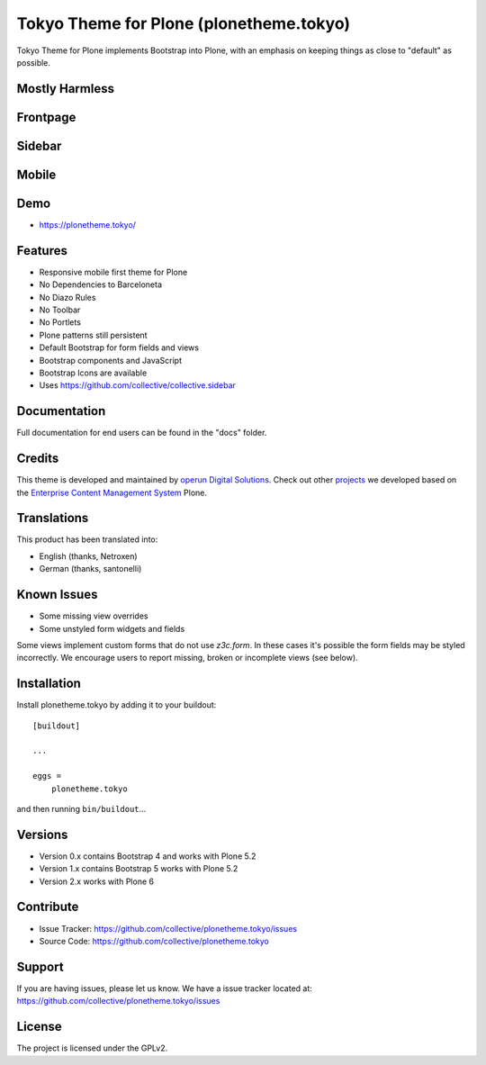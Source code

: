 .. This README is meant for consumption by humans and pypi. Pypi can render rst files so please do not use Sphinx features.
   If you want to learn more about writing documentation, please check out: http://docs.plone.org/about/documentation_styleguide.html
   This text does not appear on pypi or github. It is a comment.


========================================
Tokyo Theme for Plone (plonetheme.tokyo)
========================================

Tokyo Theme for Plone implements Bootstrap into Plone, with an emphasis on keeping things as close to "default" as possible.


Mostly Harmless
---------------

.. build status

.. image:: https://img.shields.io/github/workflow/status/collective/plonetheme.tokyo/Build/master?label=Build
   :target: https://github.com/collective/plonetheme.tokyo/actions/workflows/build.yml
   :alt: Build Status

.. coverage

.. image:: https://coveralls.io/repos/github/collective/plonetheme.tokyo/badge.svg?branch=master
    :target: https://coveralls.io/github/collective/plonetheme.tokyo?branch=master
    :alt: Code Coverage

.. pypi version

.. image:: https://img.shields.io/pypi/v/plonetheme.tokyo.svglabel=PyPI
    :target: https://pypi.python.org/pypi/plonetheme.tokyo/
    :alt: Latest Version

.. supported python versions

.. image:: https://img.shields.io/pypi/pyversions/plonetheme.tokyo.svglabel=Python
    :target: https://pypi.python.org/pypi/plonetheme.tokyo/
    :alt: Supported Python Versions

.. licence

.. image:: https://img.shields.io/pypi/l/plonetheme.tokyo.svglabel=Licence
    :target: https://pypi.python.org/pypi/plonetheme.tokyo/
    :alt: License


Frontpage
---------

.. image:: https://raw.githubusercontent.com/collective/plonetheme.tokyo/master/docs/frontpage.png
    :target: https://raw.githubusercontent.com/collective/plonetheme.tokyo/master/docs/frontpage.png


Sidebar
-------

.. image:: https://raw.githubusercontent.com/collective/plonetheme.tokyo/master/docs/sidebar.png
    :target: https://raw.githubusercontent.com/collective/plonetheme.tokyo/master/docs/sidebar.png


Mobile
------

.. image:: https://raw.githubusercontent.com/collective/plonetheme.tokyo/master/docs/mobile.png
    :target: https://raw.githubusercontent.com/collective/plonetheme.tokyo/master/docs/mobile.png


Demo
----

- https://plonetheme.tokyo/


Features
--------

- Responsive mobile first theme for Plone
- No Dependencies to Barceloneta
- No Diazo Rules
- No Toolbar
- No Portlets
- Plone patterns still persistent
- Default Bootstrap for form fields and views
- Bootstrap components and JavaScript
- Bootstrap Icons are available 
- Uses https://github.com/collective/collective.sidebar


Documentation
-------------

Full documentation for end users can be found in the "docs" folder.


Credits
-------

This theme is developed and maintained by `operun Digital Solutions <https://www.operun.de>`_. Check out other `projects <https://www.operun.de/projekte>`_ we developed based on the `Enterprise Content Management System <https://www.operun.de/produkte/enterprise-content-management-system>`_ Plone.


Translations
------------

This product has been translated into:

- English (thanks, Netroxen)
- German (thanks, santonelli)


Known Issues
------------

- Some missing view overrides
- Some unstyled form widgets and fields

Some views implement custom forms that do not use `z3c.form`. In these cases it's possible the form fields may be styled incorrectly. We encourage users to report missing, broken or incomplete views (see below).


Installation
------------

Install plonetheme.tokyo by adding it to your buildout::

    [buildout]

    ...

    eggs =
        plonetheme.tokyo


and then running ``bin/buildout``...


Versions
--------

- Version 0.x contains Bootstrap 4 and works with Plone 5.2
- Version 1.x contains Bootstrap 5 works with Plone 5.2
- Version 2.x works with Plone 6


Contribute
----------

- Issue Tracker: https://github.com/collective/plonetheme.tokyo/issues
- Source Code: https://github.com/collective/plonetheme.tokyo


Support
-------

If you are having issues, please let us know. We have a issue tracker located at: https://github.com/collective/plonetheme.tokyo/issues


License
-------

The project is licensed under the GPLv2.